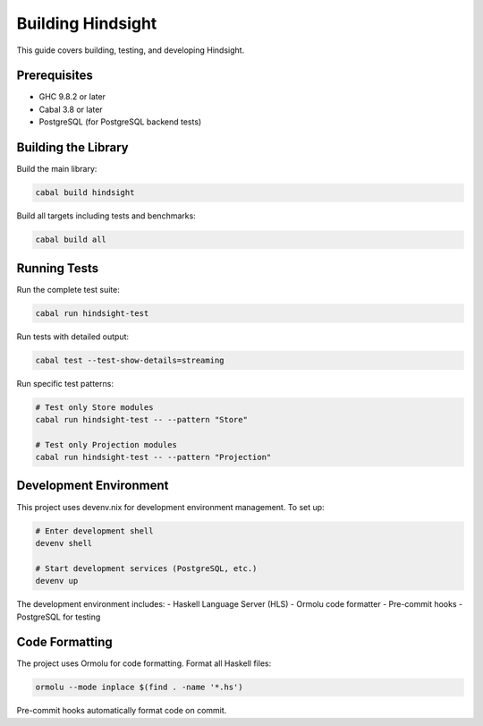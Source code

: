 Building Hindsight
==================

This guide covers building, testing, and developing Hindsight.

Prerequisites
-------------

- GHC 9.8.2 or later
- Cabal 3.8 or later
- PostgreSQL (for PostgreSQL backend tests)

Building the Library
--------------------

Build the main library:

.. code-block:: bash

   cabal build hindsight

Build all targets including tests and benchmarks:

.. code-block:: bash

   cabal build all

Running Tests
-------------

Run the complete test suite:

.. code-block:: bash

   cabal run hindsight-test

Run tests with detailed output:

.. code-block:: bash

   cabal test --test-show-details=streaming

Run specific test patterns:

.. code-block:: bash

   # Test only Store modules
   cabal run hindsight-test -- --pattern "Store"
   
   # Test only Projection modules  
   cabal run hindsight-test -- --pattern "Projection"

Development Environment
-----------------------

This project uses devenv.nix for development environment management. To set up:

.. code-block:: bash

   # Enter development shell
   devenv shell
   
   # Start development services (PostgreSQL, etc.)
   devenv up

The development environment includes:
- Haskell Language Server (HLS)
- Ormolu code formatter
- Pre-commit hooks
- PostgreSQL for testing

Code Formatting
---------------

The project uses Ormolu for code formatting. Format all Haskell files:

.. code-block:: bash

   ormolu --mode inplace $(find . -name '*.hs')

Pre-commit hooks automatically format code on commit.